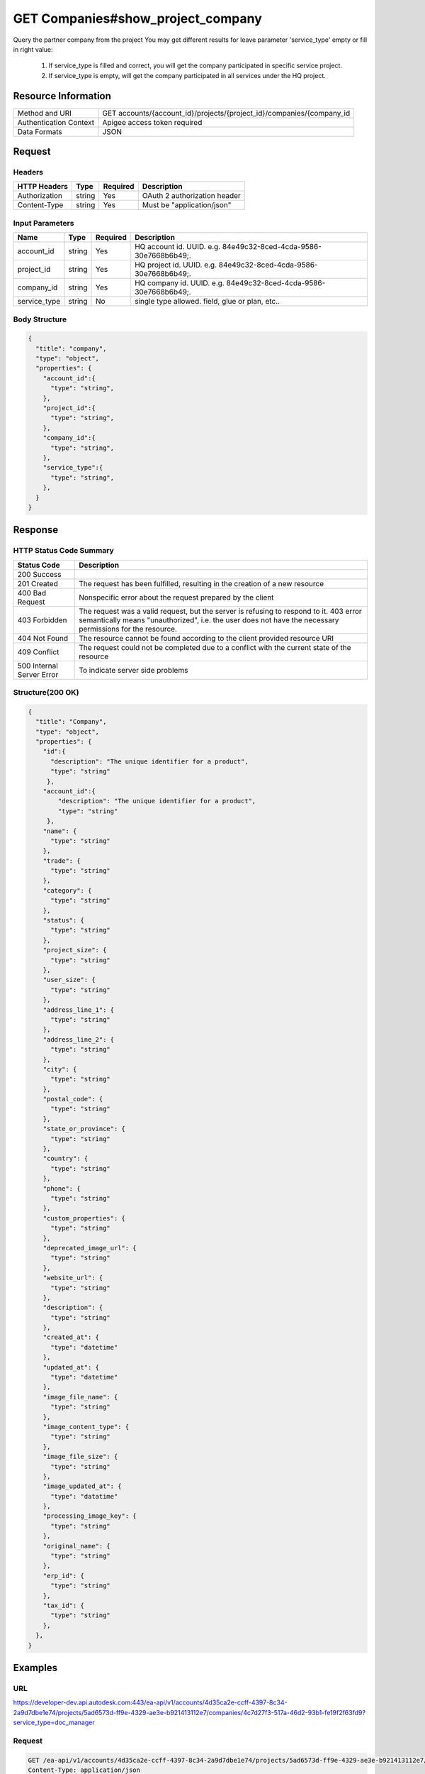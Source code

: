 ######################################
GET Companies#show_project_company
######################################

Query the partner company from the project
You may get different results for leave parameter 'service_type' empty or fill in right value:
  1. If service_type is filled and correct, you will get the company participated in specific service project.
  2. If service_type is empty, will get the company participated in all services under the HQ project.

**********************
Resource Information
**********************

==========================   ============================================================
Method and URI               GET accounts/{account_id}/projects/{project_id}/companies/{company_id
Authentication Context       Apigee access token required
Data Formats                 JSON
==========================   ============================================================

***************
Request
***************

Headers
===============
================  =========  ========= ===========================================
HTTP Headers      Type       Required  Description
================  =========  ========= ===========================================
Authorization      string    Yes       OAuth 2 authorization header
Content-Type       string    Yes       Must be "application/json"
================  =========  ========= ===========================================

Input Parameters
=================
=====================  =========  ========= ===========================================
Name                   Type       Required  Description
=====================  =========  ========= ===========================================
account_id             string     Yes       HQ account id. UUID. e.g. 84e49c32-8ced-4cda-9586-30e7668b6b49;. 
project_id             string     Yes       HQ project id. UUID. e.g. 84e49c32-8ced-4cda-9586-30e7668b6b49;.
company_id             string     Yes       HQ company id. UUID. e.g. 84e49c32-8ced-4cda-9586-30e7668b6b49;.
service_type           string     No        single type allowed. field, glue or plan, etc.. 
=====================  =========  ========= ===========================================

Body Structure
================

.. code-block:: json

  {
    "title": "company",
    "type": "object",
    "properties": {
      "account_id":{
        "type": "string",
      }, 
      "project_id":{
        "type": "string",
      },
      "company_id":{
        "type": "string",
      },
      "service_type":{
        "type": "string",
      },
    }
  }
  
********
Response
********

HTTP Status Code Summary
==========================

==========================  ====================================
Status Code                 Description      
==========================  ====================================
200 Success
201 Created                    The request has been fulfilled, resulting in the creation of a new resource
400 Bad Request              Nonspecific error about the request prepared by the client
403 Forbidden                The request was a valid request, but the server is refusing to respond to it. 403 error semantically means "unauthorized", i.e. the user does not have the necessary permissions for the resource.
404 Not Found                The resource cannot be found according to the client provided resource URI
409 Conflict                  The request could not be completed due to a conflict with the current state of the resource
500 Internal Server Error            To indicate server side problems
==========================  ====================================

Structure(200 OK)
====================

.. code-block:: json

  {
    "title": "Company",
    "type": "object",
    "properties": {
      "id":{
        "description": "The unique identifier for a product",
        "type": "string"
       },
      "account_id":{
          "description": "The unique identifier for a product",
          "type": "string"
       },
      "name": {
        "type": "string"
      },
      "trade": {
        "type": "string"
      },
      "category": {
        "type": "string"
      },
      "status": {
        "type": "string"
      },
      "project_size": {
        "type": "string"
      },
      "user_size": {
        "type": "string"
      },
      "address_line_1": {
        "type": "string"
      },
      "address_line_2": {
        "type": "string"
      },
      "city": {
        "type": "string"
      },
      "postal_code": {
        "type": "string"
      },
      "state_or_province": {
        "type": "string"
      },
      "country": {
        "type": "string"
      },
      "phone": {
        "type": "string"
      },
      "custom_properties": {
        "type": "string"
      },
      "deprecated_image_url": {
        "type": "string"
      },
      "website_url": {
        "type": "string"
      },
      "description": {
        "type": "string"
      },
      "created_at": {
        "type": "datetime"
      },
      "updated_at": {
        "type": "datetime"
      },
      "image_file_name": {
        "type": "string"
      },
      "image_content_type": {
        "type": "string"
      },
      "image_file_size": {
        "type": "string"
      },
      "image_updated_at": {
        "type": "datatime"
      },
      "processing_image_key": {
        "type": "string"
      },
      "original_name": {
        "type": "string"
      },
      "erp_id": {
        "type": "string"
      },
      "tax_id": {
        "type": "string"
      },
    }, 
  }

********
Examples
********

URL 
=====

https://developer-dev.api.autodesk.com:443/ea-api/v1/accounts/4d35ca2e-ccff-4397-8c34-2a9d7dbe1e74/projects/5ad6573d-ff9e-4329-ae3e-b921413112e7/companies/4c7d27f3-517a-46d2-93b1-fe19f2f63fd9?service_type=doc_manager

Request
========= 

.. code-block:: json

  GET /ea-api/v1/accounts/4d35ca2e-ccff-4397-8c34-2a9d7dbe1e74/projects/5ad6573d-ff9e-4329-ae3e-b921413112e7/companies/4c7d27f3-517a-46d2-93b1-fe19f2f63fd9?service_type=doc_manager HTTP/1.1
  Content-Type: application/json
  Authorization: Bearer mVHUgDhBl29Ou30zSsTSMBoMGbBs
  
  {
    "account_id": "4d35ca2e-ccff-4397-8c34-2a9d7dbe1e74",
    "project_id": "5ad6573d-ff9e-4329-ae3e-b921413112e7",
    "company_id": "4c7d27f3-517a-46d2-93b1-fe19f2f63fd9",
    "service_type": "doc_manager",
  }


Response 
==========

.. code-block:: json

  {
    "id": "4c7d27f3-517a-46d2-93b1-fe19f2f63fd9",
    "account_id": "4d35ca2e-ccff-4397-8c34-2a9d7dbe1e74",
    "name": "Free-6",
    "trade": null,
    "category": "owner",
    "status": null,
    "project_size": 2,
    "user_size": 2,
    "address_line_1": null,
    "address_line_2": null,
    "city": null,
    "postal_code": null,
    "state_or_province": null,
    "country": "US",
    "phone": null,
    "custom_properties": null,
    "deprecated_image_url": null,
    "website_url": null,
    "description": null,
    "created_at": "2016-03-23T12:08:53.748Z",
    "updated_at": "2016-03-23T12:11:59.039Z",
    "image_file_name": null,
    "image_content_type": null,
    "image_file_size": null,
    "image_updated_at": null,
    "processing_image_key": null,
    "original_name": null,
    "erp_id": null,
    "tax_id": null,
    "oxygen_group_id": "957876"
  }
